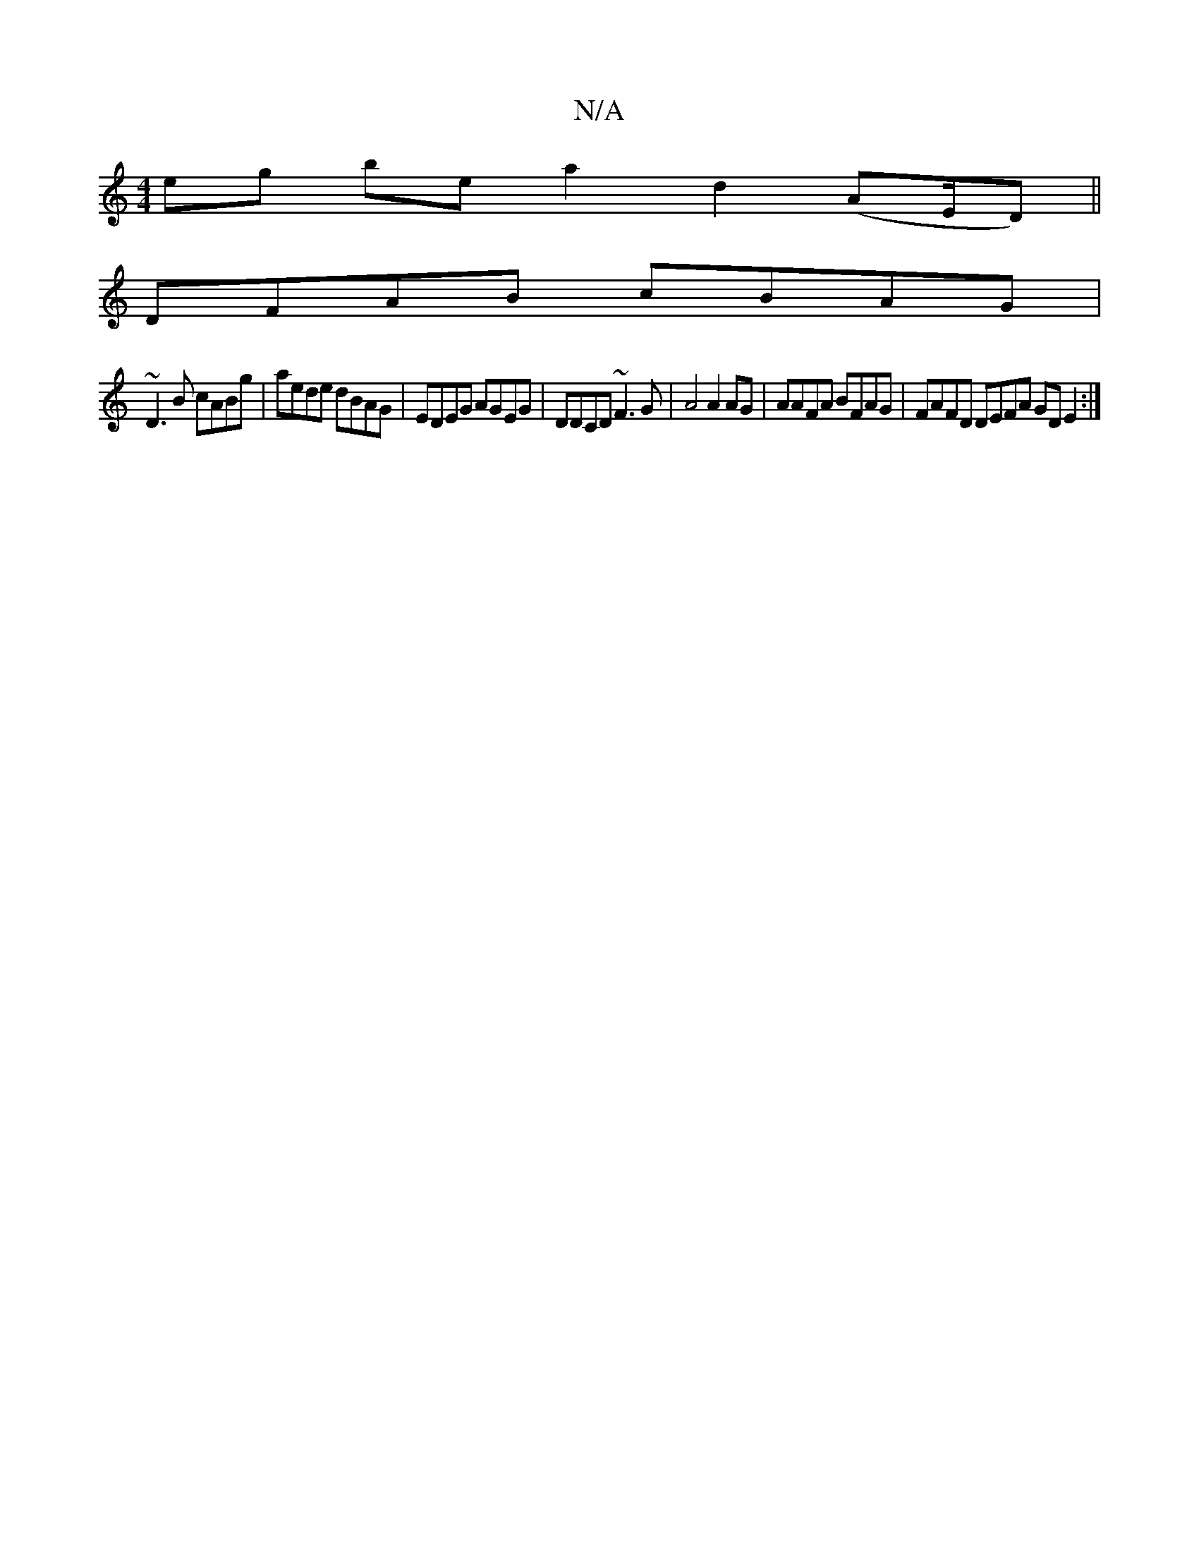 X:1
T:N/A
M:4/4
R:N/A
K:Cmajor
eg be a2 d2 (AE/D) ||
DFAB cBAG|
~D3B cABg | aede dBAG | EDEG AGEG | DDCD ~F3 G|A4A2AG|AAFA BFAG|FAFD DEFA GD E2:|

|:Gz GB A2 :|
|: eA BA eA ||

|: FE E2 B2|AB/A/ GBgd A2Bd|efed ag~g2|a4:|
e2 dc dB G